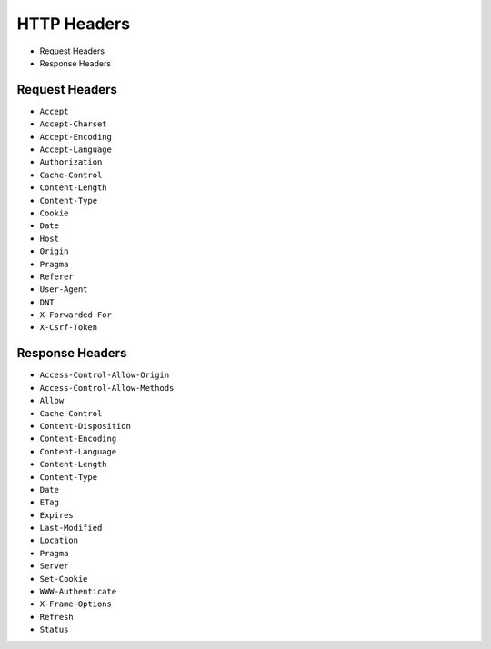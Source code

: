 HTTP Headers
============
* Request Headers
* Response Headers


Request Headers
---------------
* ``Accept``
* ``Accept-Charset``
* ``Accept-Encoding``
* ``Accept-Language``
* ``Authorization``
* ``Cache-Control``
* ``Content-Length``
* ``Content-Type``
* ``Cookie``
* ``Date``
* ``Host``
* ``Origin``
* ``Pragma``
* ``Referer``
* ``User-Agent``
* ``DNT``
* ``X-Forwarded-For``
* ``X-Csrf-Token``


Response Headers
----------------
* ``Access-Control-Allow-Origin``
* ``Access-Control-Allow-Methods``
* ``Allow``
* ``Cache-Control``
* ``Content-Disposition``
* ``Content-Encoding``
* ``Content-Language``
* ``Content-Length``
* ``Content-Type``
* ``Date``
* ``ETag``
* ``Expires``
* ``Last-Modified``
* ``Location``
* ``Pragma``
* ``Server``
* ``Set-Cookie``
* ``WWW-Authenticate``
* ``X-Frame-Options``
* ``Refresh``
* ``Status``
